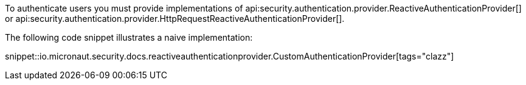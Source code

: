 To authenticate users you must provide implementations of api:security.authentication.provider.ReactiveAuthenticationProvider[] or api:security.authentication.provider.HttpRequestReactiveAuthenticationProvider[].

The following code snippet illustrates a naive implementation:

snippet::io.micronaut.security.docs.reactiveauthenticationprovider.CustomAuthenticationProvider[tags="clazz"]
